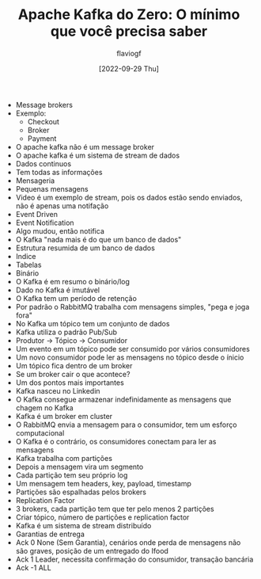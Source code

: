 #+TITLE: Apache Kafka do Zero: O mínimo que você precisa saber
#+AUTHOR: flaviogf
#+DATE: [2022-09-29 Thu]

+ Message brokers
+ Exemplo:
  - Checkout
  - Broker
  - Payment
+ O apache kafka não é um message broker
+ O apache kafka é um sistema de stream de dados
+ Dados continuos
+ Tem todas as informações
+ Mensageria
+ Pequenas mensagens
+ Video é um exemplo de stream, pois os dados estão sendo enviados, não é apenas uma notifação
+ Event Driven
+ Event Notification
+ Algo mudou, então notifica
+ O Kafka "nada mais é do que um banco de dados"
+ Estrutura resumida de um banco de dados
+ Indice
+ Tabelas
+ Binário
+ O Kafka é em resumo o binário/log
+ Dado no Kafka é imutável
+ O Kafka tem um período de retenção
+ Por padrão o RabbitMQ trabalha com mensagens simples, "pega e joga fora"
+ No Kafka um tópico tem um conjunto de dados
+ Kafka utiliza o padrão Pub/Sub
+ Produtor -> Tópico -> Consumidor
+ Um evento em um tópico pode ser consumido por vários consumidores
+ Um novo consumidor pode ler as mensagens no tópico desde o ínicio
+ Um tópico fica dentro de um broker
+ Se um broker cair o que acontece?
+ Um dos pontos mais importantes
+ Kafka nasceu no Linkedin
+ O Kafka consegue armazenar indefinidamente as mensagens que chagem no Kafka
+ Kafka é um broker em cluster
+ O RabbitMQ envia a mensagem para o consumidor, tem um esforço computacional
+ O Kafka é o contrário, os consumidores conectam para ler as mensagens
+ Kafka trabalha com partições
+ Depois a mensagem vira um segmento
+ Cada partição tem seu próprio log
+ Um mensagem tem headers, key, payload, timestamp
+ Partições são espalhadas pelos brokers
+ Replication Factor
+ 3 brokers, cada partição tem que ter pelo menos 2 partições
+ Criar tópico, número de partições e replication factor
+ Kafka é um sistema de stream distribuído
+ Garantias de entrega
+ Ack 0 None (Sem Garantia), cenários onde perda de mensagens não são graves, posição de um entregado do Ifood
+ Ack 1 Leader, necessita confirmação do consumidor, transação bancária
+ Ack -1 ALL
